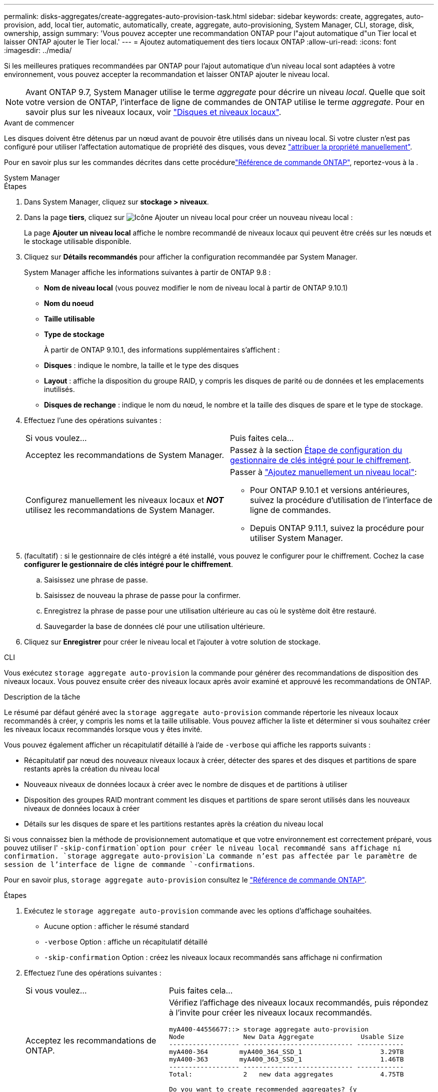 ---
permalink: disks-aggregates/create-aggregates-auto-provision-task.html 
sidebar: sidebar 
keywords: create, aggregates, auto-provision, add, local tier, automatic, automatically, create, aggregate, auto-provisioning, System Manager, CLI, storage, disk, ownership, assign 
summary: 'Vous pouvez accepter une recommandation ONTAP pour l"ajout automatique d"un Tier local et laisser ONTAP ajouter le Tier local.' 
---
= Ajoutez automatiquement des tiers locaux ONTAP
:allow-uri-read: 
:icons: font
:imagesdir: ../media/


[role="lead"]
Si les meilleures pratiques recommandées par ONTAP pour l'ajout automatique d'un niveau local sont adaptées à votre environnement, vous pouvez accepter la recommandation et laisser ONTAP ajouter le niveau local.


NOTE: Avant ONTAP 9.7, System Manager utilise le terme _aggregate_ pour décrire un niveau _local_. Quelle que soit votre version de ONTAP, l'interface de ligne de commandes de ONTAP utilise le terme _aggregate_. Pour en savoir plus sur les niveaux locaux, voir link:../disks-aggregates/index.html["Disques et niveaux locaux"].

.Avant de commencer
Les disques doivent être détenus par un nœud avant de pouvoir être utilisés dans un niveau local. Si votre cluster n'est pas configuré pour utiliser l'affectation automatique de propriété des disques, vous devez link:manual-assign-disks-ownership-prep-task.html["attribuer la propriété manuellement"].

Pour en savoir plus sur les commandes décrites dans cette procédurelink:https://docs.netapp.com/us-en/ontap-cli/["Référence de commande ONTAP"^], reportez-vous à la .

[role="tabbed-block"]
====
.System Manager
--
.Étapes
. Dans System Manager, cliquez sur *stockage > niveaux*.
. Dans la page *tiers*, cliquez sur image:icon-add-local-tier.png["Icône Ajouter un niveau local"]  pour créer un nouveau niveau local :
+
La page *Ajouter un niveau local* affiche le nombre recommandé de niveaux locaux qui peuvent être créés sur les nœuds et le stockage utilisable disponible.

. Cliquez sur *Détails recommandés* pour afficher la configuration recommandée par System Manager.
+
System Manager affiche les informations suivantes à partir de ONTAP 9.8 :

+
** *Nom de niveau local* (vous pouvez modifier le nom de niveau local à partir de ONTAP 9.10.1)
** *Nom du noeud*
** *Taille utilisable*
** *Type de stockage*


+
À partir de ONTAP 9.10.1, des informations supplémentaires s'affichent :

+
** *Disques* : indique le nombre, la taille et le type des disques
** *Layout* : affiche la disposition du groupe RAID, y compris les disques de parité ou de données et les emplacements inutilisés.
** *Disques de rechange* : indique le nom du nœud, le nombre et la taille des disques de spare et le type de stockage.


. Effectuez l'une des opérations suivantes :
+
|===


| Si vous voulez… | Puis faites cela… 


 a| 
Acceptez les recommandations de System Manager.
 a| 
Passez à la section <<step5-okm-encrypt,Étape de configuration du gestionnaire de clés intégré pour le chiffrement>>.



 a| 
Configurez manuellement les niveaux locaux et *_NOT_* utilisez les recommandations de System Manager.
 a| 
Passer à link:create-aggregates-manual-task.html["Ajoutez manuellement un niveau local"]:

** Pour ONTAP 9.10.1 et versions antérieures, suivez la procédure d'utilisation de l'interface de ligne de commandes.
** Depuis ONTAP 9.11.1, suivez la procédure pour utiliser System Manager.


|===
. [[step5-okm-crypter]] (facultatif) : si le gestionnaire de clés intégré a été installé, vous pouvez le configurer pour le chiffrement.  Cochez la case *configurer le gestionnaire de clés intégré pour le chiffrement*.
+
.. Saisissez une phrase de passe.
.. Saisissez de nouveau la phrase de passe pour la confirmer.
.. Enregistrez la phrase de passe pour une utilisation ultérieure au cas où le système doit être restauré.
.. Sauvegarder la base de données clé pour une utilisation ultérieure.


. Cliquez sur *Enregistrer* pour créer le niveau local et l'ajouter à votre solution de stockage.


--
.CLI
--
Vous exécutez `storage aggregate auto-provision` la commande pour générer des recommandations de disposition des niveaux locaux. Vous pouvez ensuite créer des niveaux locaux après avoir examiné et approuvé les recommandations de ONTAP.

.Description de la tâche
Le résumé par défaut généré avec la `storage aggregate auto-provision` commande répertorie les niveaux locaux recommandés à créer, y compris les noms et la taille utilisable. Vous pouvez afficher la liste et déterminer si vous souhaitez créer les niveaux locaux recommandés lorsque vous y êtes invité.

Vous pouvez également afficher un récapitulatif détaillé à l'aide de `-verbose` qui affiche les rapports suivants :

* Récapitulatif par nœud des nouveaux niveaux locaux à créer, détecter des spares et des disques et partitions de spare restants après la création du niveau local
* Nouveaux niveaux de données locaux à créer avec le nombre de disques et de partitions à utiliser
* Disposition des groupes RAID montrant comment les disques et partitions de spare seront utilisés dans les nouveaux niveaux de données locaux à créer
* Détails sur les disques de spare et les partitions restantes après la création du niveau local


Si vous connaissez bien la méthode de provisionnement automatique et que votre environnement est correctement préparé, vous pouvez utiliser l' `-skip-confirmation`option pour créer le niveau local recommandé sans affichage ni confirmation.  `storage aggregate auto-provision`La commande n'est pas affectée par le paramètre de session de l'interface de ligne de commande `-confirmations`.

Pour en savoir plus, `storage aggregate auto-provision` consultez le link:https://docs.netapp.com/us-en/ontap-cli/storage-aggregate-auto-provision.html["Référence de commande ONTAP"^].

.Étapes
. Exécutez le `storage aggregate auto-provision` commande avec les options d'affichage souhaitées.
+
** Aucune option : afficher le résumé standard
** `-verbose` Option : affiche un récapitulatif détaillé
** `-skip-confirmation` Option : créez les niveaux locaux recommandés sans affichage ni confirmation


. Effectuez l'une des opérations suivantes :
+
[cols="35,65"]
|===


| Si vous voulez… | Puis faites cela… 


 a| 
Acceptez les recommandations de ONTAP.
 a| 
Vérifiez l'affichage des niveaux locaux recommandés, puis répondez à l'invite pour créer les niveaux locaux recommandés.

[listing]
----
myA400-44556677::> storage aggregate auto-provision
Node               New Data Aggregate            Usable Size
------------------ ---------------------------- ------------
myA400-364        myA400_364_SSD_1                    3.29TB
myA400-363        myA400_363_SSD_1                    1.46TB
------------------ ---------------------------- ------------
Total:             2   new data aggregates            4.75TB

Do you want to create recommended aggregates? {y|n}: y

Info: Aggregate auto provision has started. Use the "storage aggregate
      show-auto-provision-progress" command to track the progress.

myA400-44556677::>

----


 a| 
Configurez manuellement les niveaux locaux et *_NOT_* utilisez les recommandations de ONTAP.
 a| 
Passez à link:create-aggregates-manual-task.html["Ajoutez manuellement un niveau local"]l' .

|===


--
====
.Informations associées
* https://docs.netapp.com/us-en/ontap-cli["Référence de commande ONTAP"^]

